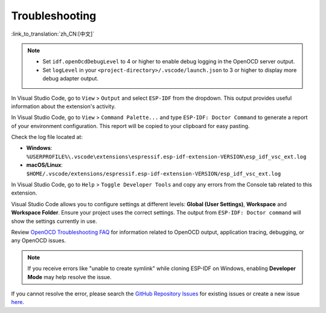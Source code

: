 .. _troubleshooting-section:

Troubleshooting
===============

:link_to_translation:`zh_CN:[中文]`

.. note::

    * Set ``idf.openOcdDebugLevel`` to 4 or higher to enable debug logging in the OpenOCD server output.
    * Set ``logLevel`` in your ``<project-directory>/.vscode/launch.json`` to 3 or higher to display more debug adapter output.

In Visual Studio Code, go to ``View`` > ``Output`` and select ``ESP-IDF`` from the dropdown. This output provides useful information about the extension's activity.

In Visual Studio Code, go to ``View`` > ``Command Palette...`` and type ``ESP-IDF: Doctor Command`` to generate a report of your environment configuration. This report will be copied to your clipboard for easy pasting.

Check the log file located at:

- **Windows**: ``%USERPROFILE%\.vscode\extensions\espressif.esp-idf-extension-VERSION\esp_idf_vsc_ext.log``
- **macOS/Linux**: ``$HOME/.vscode/extensions/espressif.esp-idf-extension-VERSION/esp_idf_vsc_ext.log``

In Visual Studio Code, go to ``Help`` > ``Toggle Developer Tools`` and copy any errors from the Console tab related to this extension.

Visual Studio Code allows you to configure settings at different levels: **Global (User Settings)**, **Workspace** and **Workspace Folder**. Ensure your project uses the correct settings. The output from ``ESP-IDF: Doctor command`` will show the settings currently in use.

Review `OpenOCD Troubleshooting FAQ <https://github.com/espressif/openocd-esp32/wiki/Troubleshooting-FAQ>`_ for information related to OpenOCD output, application tracing, debugging, or any OpenOCD issues.

.. note::

    If you receive errors like "unable to create symlink" while cloning ESP-IDF on Windows, enabling **Developer Mode** may help resolve the issue.

If you cannot resolve the error, please search the `GitHub Repository Issues <http://github.com/espressif/vscode-esp-idf-extension/issues>`_ for existing issues or create a new issue `here <https://github.com/espressif/vscode-esp-idf-extension/issues/new/choose>`_.

